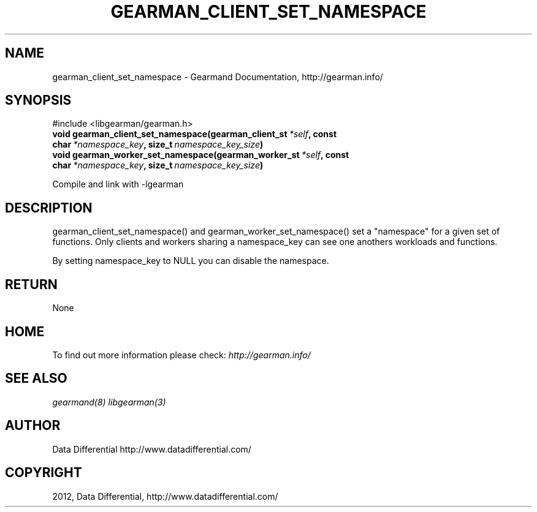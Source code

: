 .TH "GEARMAN_CLIENT_SET_NAMESPACE" "3" "September 19, 2012" "0.39" "Gearmand"
.SH NAME
gearman_client_set_namespace \- Gearmand Documentation, http://gearman.info/
.
.nr rst2man-indent-level 0
.
.de1 rstReportMargin
\\$1 \\n[an-margin]
level \\n[rst2man-indent-level]
level margin: \\n[rst2man-indent\\n[rst2man-indent-level]]
-
\\n[rst2man-indent0]
\\n[rst2man-indent1]
\\n[rst2man-indent2]
..
.de1 INDENT
.\" .rstReportMargin pre:
. RS \\$1
. nr rst2man-indent\\n[rst2man-indent-level] \\n[an-margin]
. nr rst2man-indent-level +1
.\" .rstReportMargin post:
..
.de UNINDENT
. RE
.\" indent \\n[an-margin]
.\" old: \\n[rst2man-indent\\n[rst2man-indent-level]]
.nr rst2man-indent-level -1
.\" new: \\n[rst2man-indent\\n[rst2man-indent-level]]
.in \\n[rst2man-indent\\n[rst2man-indent-level]]u
..
.\" Man page generated from reStructeredText.
.
.SH SYNOPSIS
.sp
#include <libgearman/gearman.h>
.INDENT 0.0
.TP
.B void gearman_client_set_namespace(gearman_client_st\fI\ *self\fP, const char\fI\ *namespace_key\fP, size_t\fI\ namespace_key_size\fP)
.UNINDENT
.INDENT 0.0
.TP
.B void gearman_worker_set_namespace(gearman_worker_st\fI\ *self\fP, const char\fI\ *namespace_key\fP, size_t\fI\ namespace_key_size\fP)
.UNINDENT
.sp
Compile and link with \-lgearman
.SH DESCRIPTION
.sp
gearman_client_set_namespace() and gearman_worker_set_namespace() set
a "namespace" for a given set of functions. Only clients and workers sharing
a namespace_key can see one anothers workloads and functions.
.sp
By setting namespace_key to NULL you can disable the namespace.
.SH RETURN
.sp
None
.SH HOME
.sp
To find out more information please check:
\fI\%http://gearman.info/\fP
.SH SEE ALSO
.sp
\fIgearmand(8)\fP \fIlibgearman(3)\fP
.SH AUTHOR
Data Differential http://www.datadifferential.com/
.SH COPYRIGHT
2012, Data Differential, http://www.datadifferential.com/
.\" Generated by docutils manpage writer.
.\" 
.
